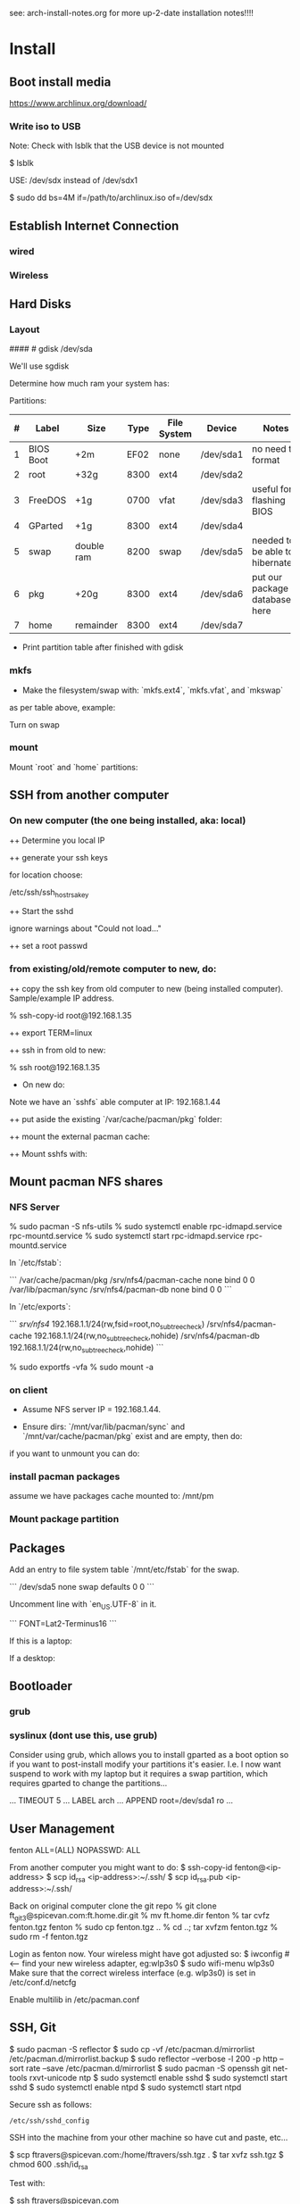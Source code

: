 see: arch-install-notes.org for more up-2-date installation notes!!!!
* Install
** Boot install media

https://www.archlinux.org/download/

*** Write iso to USB

Note: Check with lsblk that the USB device is not mounted

    $ lsblk

USE: /dev/sdx instead of /dev/sdx1

    $ sudo dd bs=4M if=/path/to/archlinux.iso of=/dev/sdx

** Establish Internet Connection
*** wired

    # ping yahoo.com

*** Wireless
# ip link set wlp1s0 down
# systemctl enable netctl-auto@wlp1s0.service
# systemctl start netctl-auto@wlp1s0.service
# systemctl status netctl-auto@wlp1s0.service
# wifi-menu wlp1s0

** Hard Disks
*** Layout

    # lsblk

####    # gdisk /dev/sda

We'll use sgdisk

    # sgdisk -Z /dev/sdb             # zero out the disk
    # sgdisk -n 1:0:+2m /dev/sdb     # format: <partition #>:<start>:<end>
    # sgdisk -n 2:0:0 /dev/sdb     # a 0 means use default

Determine how much ram your system has:

    # free -mth

Partitions:

| # | Label     | Size       | Type | File System | Device    | Notes                             |
|---+-----------+------------+------+-------------+-----------+-----------------------------------|
| 1 | BIOS Boot | +2m        | EF02 | none        | /dev/sda1 | no need to format                 |
| 2 | root      | +32g       | 8300 | ext4        | /dev/sda2 |                                   |
| 3 | FreeDOS   | +1g        | 0700 | vfat        | /dev/sda3 | useful for flashing BIOS          |
| 4 | GParted   | +1g        | 8300 | ext4        | /dev/sda4 |                                   |
| 5 | swap      | double ram | 8200 | swap        | /dev/sda5 | needed to be able to hibernate!!! |
| 6 | pkg       | +20g       | 8300 | ext4        | /dev/sda6 | put our package database here     |
| 7 | home      | remainder  | 8300 | ext4        | /dev/sda7 |                                   |

+ Print partition table after finished with gdisk

    # parted /dev/sda print

*** mkfs
+ Make the filesystem/swap with: `mkfs.ext4`, `mkfs.vfat`, and `mkswap`
as per table above, example:

    # mkfs.ext4 /dev/sda2
    # mkfs.vfat /dev/sda3
    # mkfs.ext4 /dev/sda4
    # mkswap /dev/sda5
    # mkfs.ext4 /dev/sda6
    # mkfs.ext4 /dev/sda7

Turn on swap

    # swapon /dev/sda5

*** mount
Mount `root` and `home` partitions:

    # mount /dev/sda2 /mnt
    # mkdir /mnt/home
    # mkdir -p /mnt/var/cache/pacman/pkg
    # mount /dev/sda6 /mnt/var/cache/pacman/pkg
    # mount /dev/sda7 /mnt/home

** SSH from another computer

*** On new computer (the one being installed, aka: local)

++ Determine you local IP

    # ifconfig

++ generate your ssh keys

    # ssh-keygen

for location choose:

    /etc/ssh/ssh_host_rsa_key

++ Start the sshd

    # /usr/bin/sshd

ignore warnings about "Could not load..."

++ set a root passwd

    # passwd

*** from existing/old/remote computer to new, do:

++ copy the ssh key from old computer to new (being installed
computer).  Sample/example IP address.

    % ssh-copy-id root@192.168.1.35

++ export TERM=linux

++ ssh in from old to new:

    % ssh root@192.168.1.35

+ On new do:

Note we have an `sshfs` able computer at IP: 192.168.1.44

++ put aside the existing `/var/cache/pacman/pkg` folder:

    # cd /var/cache/pacman
    # mv pkg pkg-bak
    # mkdir pkg

++ mount the external pacman cache:

    # sshfs fenton@192.168.1.44:/var/cache/pacman/pkg pkg -C


++ Mount sshfs with: 

    # sshfs bkfi:/var/cache/pacman/pkg pkg -C
** Mount pacman NFS shares
*** NFS Server

    % sudo pacman -S nfs-utils
    % sudo systemctl enable rpc-idmapd.service rpc-mountd.service
    % sudo systemctl start rpc-idmapd.service rpc-mountd.service

In `/etc/fstab`:

```
/var/cache/pacman/pkg                     /srv/nfs4/pacman-cache  none    bind                      0       0    
/var/lib/pacman/sync                      /srv/nfs4/pacman-db     none    bind                      0       0        
```

In `/etc/exports`:

```
/srv/nfs4/   192.168.1.1/24(rw,fsid=root,no_subtree_check)
/srv/nfs4/pacman-cache  192.168.1.1/24(rw,no_subtree_check,nohide)
/srv/nfs4/pacman-db  192.168.1.1/24(rw,no_subtree_check,nohide)
```

    % sudo exportfs -vfa
    % sudo mount -a

*** on client

+ Assume NFS server IP = 192.168.1.44.  

+ Ensure dirs: `/mnt/var/lib/pacman/sync` and `/mnt/var/cache/pacman/pkg`
  exist and are empty, then do:

    # showmount -e 192.168.1.44

    # mkdir -p /mnt/var/lib/pacman/sync
    # mkdir -p /mnt/var/cache/pacman/pkg

    # mount -t nfs4 192.168.1.44:pacman-db /mnt/var/lib/pacman/sync
    # mount -t nfs4 192.168.1.44:pacman-cache /mnt/var/cache/pacman/pkg

if you want to unmount you can do:

    # cd /; umount /mnt/var/lib/pacman/sync; umount /mnt/var/cache/pacman/pkg
    # umount /mnt{/home,}

*** install pacman packages

assume we have packages cache mounted to: /mnt/pm

    # pacman -r /mnt --cachedir=/mnt/var/cache/pacman/pkg -Sy base base-devel
*** Mount package partition

    # mkdir -p /mnt/var/cache/pacman/pkg
    # mount /dev/sda6 /mnt/var/cache/pacman/pkg

** Packages

    # pacstrap -i /mnt base base-devel
    # genfstab -U -p /mnt >> /mnt/etc/fstab
    # echo 'genfstab -U -p /mnt/na >> /mnt/etc/fstab' | sudo bash

Add an entry to file system table `/mnt/etc/fstab` for the swap.

```
/dev/sda5 none swap defaults 0 0
```

    # arch-chroot /mnt
    # vi /etc/locale.gen

Uncomment line with `en_US.UTF-8` in it.

    # locale-gen
    # echo LANG=en_US.UTF-8 > /etc/locale.conf
    # export LANG=en_US.UTF-8
    # setfont Lat2-Terminus16
    # vi /etc/vconsole.conf

```
FONT=Lat2-Terminus16
```
    # ln -s /usr/share/zoneinfo/<Zone>/<SubZone> /etc/localtime
    # hwclock --systohc --utc
    # echo <hostname> > /etc/hostname    # <-- pick a different hostname 

If this is a laptop:

    # pacman -S iw wireless_tools wpa_supplicant wpa_actiond dialog
    # wifi-menu wlan0

If a desktop: 

    # systemctl enable dhcpcd@enp0s25.service    # <-- your interface
    # passwd

** Bootloader

*** grub

    # pacman -S grub
    # grub-install --recheck /dev/sda
    # grub-mkconfig -o /boot/grub/grub.cfg


*** syslinux (dont use this, use grub)
Consider using grub, which allows you to install gparted as a boot
option so if you want to post-install modify your partitions it's
easier.  I.e. I now want suspend to work with my laptop but it
requires a swap partition, which requires gparted to change the
partitions... 

...
TIMEOUT 5
...
LABEL arch
        ...
        APPEND root=/dev/sda1 ro
        ...
# pacman -S syslinux
# syslinux-install_update -i -a -m
# nano /boot/syslinux/syslinux.cfg

** User Management

# useradd -m -g users -s /usr/bin/zsh fenton
# passwd fenton
# pacman -S sudo
# visudo
fenton ALL=(ALL) NOPASSWD: ALL

From another computer you might want to do:
$ ssh-copy-id fenton@<ip-address>
$ scp id_rsa <ip-address>:~/.ssh/
$ scp id_rsa.pub <ip-address>:~/.ssh/

Back on original computer clone the git repo
% git clone ft_git3@spicevan.com:ft.home.dir.git
% mv ft.home.dir fenton
% tar cvfz fenton.tgz fenton
% sudo cp fenton.tgz ..
% cd ..; tar xvfzm fenton.tgz
% sudo rm -f fenton.tgz

# exit
# umount /mnt/{home,}
# reboot


Login as fenton now.  Your wireless might have got adjusted so:
$ iwconfig   # <-- find your new wireless adapter, eg:wlp3s0
$ sudo wifi-menu wlp3s0
Make sure that the correct wireless interface (e.g. wlp3s0) is set in
/etc/conf.d/netcfg 

Enable multilib in /etc/pacman.conf

** SSH, Git

    $ sudo pacman -S reflector
    $ sudo cp -vf /etc/pacman.d/mirrorlist /etc/pacman.d/mirrorlist.backup
    $ sudo reflector --verbose -l 200 -p http --sort rate --save /etc/pacman.d/mirrorlist
    $ sudo pacman -S openssh git net-tools rxvt-unicode ntp
    $ sudo systemctl enable sshd
    $ sudo systemctl start sshd
    $ sudo systemctl enable ntpd
    $ sudo systemctl start ntpd

Secure ssh as follows:

: /etc/ssh/sshd_config


SSH into the machine from your other machine so have cut and paste,
etc... 

    $ scp ftravers@spicevan.com:/home/ftravers/ssh.tgz .
    $ tar xvfz ssh.tgz
    $ chmod 600 .ssh/id_rsa

Test with:

    $ ssh ftravers@spicevan.com

If preparing a computer for Fenton do following, otherwise go to next
section: 

** Clone fenton git dir

    $ git clone ft_git3@spicevan.com:ft.home.dir.git
    $ mkdir -p projects/docs-DIR/; cd !$
    $ git clone ft_git3@spicevan.com:documentation.git
    $ cd documentation; chmod +x arch-packages.md

Modify /etc/pacman.conf so SigLevels are all: Optional TrustAll 

    $ ./arch-packages.md 
    $ mv ft.home.dir/ fenton
    $ tar cvfz fenton.tgz fenton
    $ sudo mv fenton.tgz ..; cd ..; sudo tar xvfz fenton.tgz
    $ cd fenton
    $ chmod 600 .ssh/id_rsa
    
    $ cp .xinitrc-desktop .xinitrc

** Clone basic_user_settings

    $ scp annie@192.168.1.45:/home/annie/.ssh/id_rsa.pub ~/projects/dh-gitosis/keydir/aspire_one.pub
    $ cd ~/projects/dh-gitosis/; pul;

edit `~/projects/dh-gitosis/gitosis.conf` adding pub file, and pus,
then from new computer do:

    $ git clone ft_git3@spicevan.com:basic-user-settings.git
    $ mv basic-user-settings/ annie
    $ tar cvfz annie.tgz annie/
    $ sudo mv annie.tgz /home
    $ cd /home
    $ tar xvfz annie.tgz

** Install a video driver

    $ lspci | grep VGA

Here I install the intel video card:

    $ sudo pacman -S xf86-video-intel

for other cards see: 

https://wiki.archlinux.org/index.php/Beginners'_Guide#Install_a_video_driver

** packages & documentation

   $ mkdir -p ~/projects/docs-DIR/
   $ cd !$
   $ git clone ft_git3@spicevan.com:documentation.git
   $ documentation/arch-packages.md
   
   Optional additional git repos you might want to add:

   $ cd ~/projects/docs-DIR; git clone ft_git3@spicevan.com:pers-docs.git
   $ mkdir pers-docs/empty

** slim

    $ sudo vi /etc/slim.conf

```
default_user        fenton
auto_login         yes
```

    $ sudo systemctl enable slim.service
    
** yaourt

   some dependencies: binutils

   $ wget https://aur.archlinux.org/packages/pa/package-query/package-query.tar.gz
   $ wget https://aur.archlinux.org/packages/ya/yaourt/yaourt.tar.gz

   $ tar xvfz package-query.tar.gz; tar xvfz yaourt.tar.gz
   $ cd package-query; makepkg -s; sudo pacman -U package-query...; cd ..
   $ cd yaourt; makepkg -s; sudo pacman -U yaourt...; cd ..
   $ rm -rf yaourt* package-query*

   $ yaourt slime-cvs kdegraphics-okular google-talkplugin

** quicklisp

   $ wget http://beta.quicklisp.org/quicklisp.lisp
   $ sbcl --load quicklisp.lisp
   * (quicklisp-quickstart:install)
   * (ql:quickload "quicklisp-slime-helper")
   * (SB-EXT:EXIT)
   % mv .sbclrc.bak .sbclrc
   % sbcl
   * (SB-EXT:EXIT)
   $ mkdir -p projects/lisp/systems

** Emacs

    $ cd .emacs.d; cp workgroups.copy workgroups

Install packages:

    bookmark+, org2blog, workgroups, icicles

** Git Projects

   $ cd ~/projects; git clone ft_git3@spicevan.com:gitosis-admin.git dh-gitosis
   $ cd docs-DIR; git clone ft_git3@spicevan.com:pers-docs.git
   $ cd ../lisp/; git clone ft_git3@spicevan.com:urban-farmer.git
   $ git clone ft_git3@spicevan.com:common-socialisp.git
   $ git clone ft_git3@spicevan.com:todo.git

** Extra monitors

Now get all your monitors plugged in and run:
$ arandr
Save your settings
$ rm -f scripts/rar

In the command below change first argument to name you used above
saving the arandr config.
$ chmod +x .screenlayout/lenovo_syncmaster.sh 
$ cd scripts
$ ln -s ../.screenlayout/lenovo_syncmaster.sh rar

** Skype

Choose: lib32-mesa-libgl, when it comes up as an option.

* Other
** Copy to Android Device

To copy over a movie

    sudo mtp-connect --sendfile <src-file> Movies

To copy over music

    sudo mtp-connect --sendfile <src-file> Music

** Virtual Box Install

Ensure you choose `Bridged Networking` and select correct network
adaptor.

** Configure Arch 

Simply go through accepting all defaults except for what is listed
below.

Setup static ip at: `/etc/rc.conf`, insert

```
# Static IP example
address=192.168.0.2
interface=eth0
netmask=255.255.255.0
broadcast=192.168.0.255
gateway=192.168.0.1
```

setup nameserver (dns)

```
 cat /etc/resolv.conf
nameserver 192.168.0.1
```

Comment out servers in `/etc/pacman.d/mirrorlist` for your country.

Shutdown the VM with: `shutdown -h now`

Remove the arch.iso file from the CD and start the Arch VM up again.

Get the latest mirrors:

    # cd /etc/pacman.d; wget -c http://www.archlinux.org/mirrorlist/all/
    # mv mirrorlist mirrorlist.old; mv index.html mirrorlist

and uncomment for your country in the file.

Update system with:

    # pacman -Syyu 
    
Note answer `n` when it says:
  
    :: Do you want to cancel the current operation
    :: and upgrade these packages now? [Y/n]
    
Answer `y` for remaining questions.

If you get an error message saying:

    error: failed to commit transaction (conflicting files)
    
and then it says some file `exists in the filesystem`, simply delete
those files and retry: `pacman -Syyu`, again saying `n` when it asks
if you want to upgrade.
    
** Install/Setup SSH
    
    # pacman --noconfirm -S openssh openssl

Add it as a daemon after `network` to `/etc/rc.conf`: 

    DAEMONS=(... network @sshd ...)

Reboot and ssh into it so you can enjoy your nice terminal client.

** DBus

    # pacman --noconfirm -S dbus
    # rc.d start dbus

add it to the daemons array in `rc.conf`

    DAEMONS=(... dbus ...)

** Add User

Install sudo:

    # pacman --noconfirm -S sudo

Add a user, default group: `users`, shell is `bash`

    # useradd -m -g users -s /bin/bash fenton; passwd fenton
    # visudo

how to add a user to a group:

    $ sudo gpasswd -a user group

allow docs to do everything with an entry like:

    fenton ALL=(ALL) ALL

** Window Managers / Desktop Environments

[beginners guide - x][arch-beg-x-win]

[virtual box][arch-virtual-box]

```bash
# pacman --noconfirm -S xorg-server xorg-xinit xorg-utils xorg-server-utils mesa mesa-demos virtualbox-archlinux-additions xf86-video-vesa xf86-input-synaptics zlib ttf-dejavu
# modprobe -a vboxguest vboxsf vboxvideo
```
    
add to `rc.conf`

    MODULES=(... vboxguest vboxsf vboxvideo)


If you are using Arch installed directly on your hardware, you could
use the i3 window manager, otherwise you might want to use xfce4.

*** i3 window manager

install i3 window manager

    pacman -S i3
    
accept default to install all items.

Create an ~/.xinitrc

    cat > ~/.xinitrc
    exec i3

Reboot for good measure!

    # startx

*** xfce4 desktop environment

install

    pacman -s xfce4
    
accept default to get all packages, to start do:

    startxfce4

** Git

    # pacman --noconfirm -S git curl
    
** Emacs

    # pacman --noconfirm -S emacs
    
If this is inside a virtualbox vm, I normally remap the Host Key from
right Ctrl to F12 key.  File > Preferences > Input.  The right ctrl
key is used extensively for emacs!

*** Clojure support

install rlwrap:

    # pacman --noconfirm -S rlwrap

install java:

    # pacman -S jdk7-openjdk

Install Clojure, see: clojure.html

Setup ELPA see: emacs.html

Add packages: clojure-mode, clojure-test-mode

* RVM

Install rvm under current user 'fenton'.

```bash
$ curl -L get.rvm.io | bash -s stable
```

add to `~/.bashrc`:

 :   [[ -s "$HOME/.rvm/scripts/rvm" ]] && source "$HOME/.rvm/scripts/rvm"


test with:

```bash
$ type rvm | head -n1
rvm is a function
```

get some rvm completions with:

```bash
# RVM bash completion



 :   [[ -r "$HOME/.rvm/scripts/completion" ]] && source "$HOME/.rvm/scripts/completion"




```

* Dynamic DNS Afraid
** Get Dyn DNS URL

https://freedns.afraid.org/

+ left menu click `Dynamic DNS`

+ Click 'direct URL' beside your root domain (i.e. not any
`mail.domain.com` or something like that records, just the
`domain.com` record.

You'll see a URL something like:

    http://freedns.afraid.org/dynamic/update.php?ZRRJZ...................bzo4Njc1M4DA

install software:

    $ sudo pacman -S cronie
    $ crontab -e

This will allow you to edit your crontab (Chronological Table). 

Put in a line like:

    */1 * * * * curl -ks http://freedns.afraid.org/dynamic/update.php?ZRRJZ...................bzo4Njc1M4DA > /dev/null

Changing the URL to be what you got in the step above.

Enable, starte and view status of `cronie` service

    $ sudo systemctl enable cronie.service
    ...
    $ sudo systemctl start cronie.service
    $ sudo systemctl status cronie.service
    ...

Monitor it runs with: 

    $ sudo journalctl -u cronie.service -f

* RVM - Ruby

[rvm ruby reference][rvm ruby]

now become user: `docs` (or whatever user you plan on being when you
are using ruby)

    # su - docs
    $ sudo bash < <(curl -s https://raw.github.com/wayneeseguin/rvm/master/binscripts/rvm-installer )
    $ sudo usermod -a -G rvm docs

as root:

    # pacman -Sy --noconfirm gcc patch curl zlib readline libxml2 libxslt git autoconf automake diffutils make libtool bison subversion
    # ln -s /lib/libpcre.so.0 /usr/lib/libpcre.so.1

as docs user:

    $ rvm install 1.9.3
    $ rvm use 1.9.3 --default
    
* Virtualization (not complete - not working)

[Ref](https://wiki.archlinux.org/index.php/KVM)

    # pacman -S qemu-kvm
    
Add a user `fenton`, default group: `users`, shell is `bash`

    # useradd -m -g users -s /bin/bash fenton
    # usermod -a -G kvm fenton

Add user `fenton` to sudo:

    # visudo

Put in entry like:

    fenton ALL=(ALL) ALL
    
add modules to `/etc/rc.conf`

    MODULES=(kvm kvm-intel)

Reboot.

Login as `fenton`, and create OS Image

```bash
# su - fenton
$ qemu-img create -f qcow2 arch2 2G
```

* Nginx, Passenger, Rack, ...

http://tommy.chheng.com/2009/06/09/deploying-a-sinatra-app-on-nginx-passenger-with-capistrano-and-git/

first ensure you have a rvm/ruby environment setup.

install `passenger-install-nginx-module`

    Gem install passenger
    passenger-install-nginx-module
    
just follow the defaults

Edit the `/opt/nginx/conf/nginx.conf` to specify where to save the
nginx pid file to:

    pid /var/run/nginx.pid;
    
Create a start file in: `/etc/rc.d/nginx` (755 permissions), with the
following contents:

```
#!/bin/bash

# general config

NGINX_CONFIG="/opt/nginx/conf/nginx.conf"

. /etc/conf.d/nginx
. /etc/rc.conf
. /etc/rc.d/functions

function check_config 
  stat_busy "Checking configuration"
  /usr/sbin/nginx -t -q -c "$NGINX_CONFIG"
  if [ $? -ne 0 ]; then
    stat_die
  else
    stat_done
  fi
}

case "$1" in
  start)
    check_config
    $0 careless_start
    ;;
  careless_start)
    stat_busy "Starting Nginx"
    if [ -s /var/run/nginx.pid ]; then
      stat_fail
      # probably ;)
      stat_busy "Nginx is already running"
      stat_die
     fi
    /usr/sbin/nginx -c "$NGINX_CONFIG" &>/dev/null
    if [ $? -ne 0 ]; then
      stat_fail
    else
      add_daemon nginx
      stat_done
    fi
    ;;
  stop)
    stat_busy "Stopping Nginx"
    NGINX_PID=`cat /var/run/nginx.pid 2>/dev/null`
    kill -QUIT $NGINX_PID &>/dev/null
    if [ $? -ne 0 ]; then
      stat_fail
    else
      for i in `seq 1 10`; do
        [ -d /proc/$NGINX_PID ] || { stat_done; rm_daemon nginx; exit 0; }
        sleep 1
      done
      stat_fail
    fi
    ;;
  restart)
    check_config
    $0 stop
    sleep 1
    $0 careless_start
    ;;
  reload)
    check_config
    if [ -s /var/run/nginx.pid ]; then
      status "Reloading Nginx Configuration" kill -HUP `cat /var/run/nginx.pid`
    fi
    ;;
  check)
    check_config
    ;;
  *)
    echo "usage: $0 {start|stop|restart|reload|check|careless_start}"
esac
```

Have a `/etc/conf.d/nginx` file with the following in it:

```
NGINX_CONFIG=/etc/nginx/conf/nginx.conf
```

Modify the user `nginx` runs as, with a line like the following in
`/opt/nginx/conf/nginx.conf` 















Suppose you have a Ruby on Rails application in /somewhere. Add a server block
to your Nginx configuration file, set its root to /somewhere/public, and set
'passenger_enabled on', like this:

```
server {
      listen 80;
      server_name www.yourhost.com;
      root /somewhere/public;   # <--- be sure to point to 'public'!
      passenger_enabled on;
   }
```






[ref](https://wiki.archlinux.org/index.php/Nginx)

    # pacman --noconfirm -S nginx

Start:

    # rc.d start nginx
    
Home page: `/etc/nginx/html/index.html`, test with: `http://127.0.0.1`

Add to daemon list: `/etc/rc.conf`:

    DAEMONS=(... @nginx)
    
You can modify the configurations by editing the files in
`/etc/nginx/conf`. (`/etc/nginx/conf/nginx.conf` being the main config
file.)

* Solr

    # pacman -S jre7-openjdk

* Display

I have two 1920x1080 monitors I use side by side.  In file:
`/etc/X11/xorg.conf.d/10-monitor.conf` put:

```
Section "Monitor"
    Identifier             "Monitor0"
EndSection

Section "Device"
    Identifier             "Device0"
    Driver                 "intel" #Choose the driver used for this monitor
EndSection

Section "Screen"
    Identifier             "Screen0"  #Collapse Monitor and Device section to Screen section
    Device                 "Device0"
    Monitor                "Monitor0"
    DefaultDepth            24 #Choose the depth (16||24)
    SubSection             "Display"
        Depth               24
        Modes              "1920x1080" "1920x1080" #Choose the resolution
        Virtual            3840 2160
    EndSubSection
EndSection
```

To make monitors one big desktop create a script that you run with the
following contents:

```
#!/bin/sh
xrandr --auto --output VGA1 --mode 1920x1080 --left-of HDMI1
```

    xrandr -q

will give you the names of your monitors, like I have VGA1 and HDMI1

* Fonts

List fonts

    fc-list | sed 's,:.*,,' | sort -u

Add a font folder, can be put at the beginning of ~/.xinitrc

```
xset +fp /usr/share/fonts/local
xset fp rehash 
```

Query fonts path:

    xset q

!!! NOTE UNFINISHED AND UNSUCCESSFUL !!!
* Customizing Xterm

When it comes to customizing xterm in a serious way XResources are the
way to go.

XResources are read from the file ~/.Xresources when you login, but if
you wish to force them to be reloaded you run the command:

    xrdb -merge ~/.Xresources

Sample ~/.Xresources

```
!
! Comments begin with a "!" character.
!

XTerm*background:       black
XTerm*foreground:       white
XTerm*cursorColor:      white
XTerm.vt100.geometry:   79x25
XTerm*scrollBar:        true
XTerm*scrollTtyOutput:  false
```

* VPN

download vpn software and install

    https://myaccess.oraclevpn.com

run: 

    $ sudo /etc/rc.d/vpnagentd_init start

install:

    $ sudo pacman -S pangox-compat

then need to run the `~/vpnui` program, connect to:

    https://myaccess.oraclevpn.com

```
#!/bin/bash

# general config

. /etc/rc.conf
. /etc/rc.d/functions

case "$1" in
  start)
    stat_busy "Starting Nginx"
    /opt/cisco/vpn/bin/vpnagentd &>/dev/null

    if [ $? -ne 0 ]; then
      stat_fail
    else
      add_daemon vpnagentd
      stat_done
    fi
    ;;
  stop)
    stat_busy "Stopping VPNAgentD"
    VPNAGENTD_PID=`cat /var/run/vpnagentd.pid 2>/dev/null`
    kill -QUIT $VPNAGENTD_PID &>/dev/null
    if [ $? -ne 0 ]; then
      stat_fail
    else
      for i in `seq 1 10`; do
        [ -d /proc/$VPNAGENTD_PID ] || { stat_done; rm_daemon vpnagentd; exit 0; }
        sleep 1
      done
      stat_fail
    fi
    ;;
  restart)
    $0 stop
    sleep 1
    $0 start
    ;;
  *)
    echo "usage: $0 {start|stop|restart}"
esac
```

add entry to /etc/rc.conf

    DAEMONS=(... @vpnagentd)

* AUR

You need to make package installer from source. Steps are:

1. Goto https://aur.archlinux.org to search packages
2. Download tarball file
3. Extract file using gunzip and tar
4. In the extracted folder, run "makepkg -s"
5. If successfully built, a new file like package.pkg.tar.xz is generated
6. Run pacman -U package.pkg.tar.xz to install it

You can also use yaourt to build/install packages from AUR

1. First you need to install yaourt not by pacman but by the above procedures
2. Run yaourt, e.g. "yaourt libpng14"
3. Select a number from the query result list, then go on as instructed

- Goto https://aur.archlinux.org to search packages
- dowload tar.gz: `yaourt 1.1-1`

```bash
$ tar xvfz yaourt-1.1.tar.gz
$ make install
```

* Open (Libre) Office

    $ sudo pacman -S libreoffice

** Apache LAMP

[ref](https://wiki.archlinux.org/index.php/LAMP#Apache)

    # pacman -S --noconfirm apache php php-apache mysql

Update: `/etc/httpd/conf/httpd.conf`

```
# Virtual hosts
Include conf/extra/httpd-vhosts.conf
```

Virtual Hosts: `/etc/httpd/conf/extra/httpd-vhosts.conf`

```xml
<VirtualHost *:80>
  ServerName docs
  DocumentRoot /home/docs/bin/website_static
</VirtualHost>
```

* Start/Stop/Restart Services

Example for sshd: 

    # rc.d {start|stop|restart} sshd

All scripts are kept in the folder: `/etc/rc.d`

** VPN
To download installer, method 1: Open browser and access http://myaccess.oraclevpn.com, after logging in, try to activate AnyConnect, browser would prompt for installation or downloading file which you can run to install; method 2: Goto ftp://obiftp/modules/unlicensed/global/ciscoanyconnect/2.5.3055/linux/ to download the 32bit or 64bit version for installation.

After installation, run /opt/cisco/vpn/bin/vpnui to start the vpn client. However, you may find that after rebooting, the vpn client is broken. What you see is a window just displayed and then disapear very quickly. The solution is to add vpnagentd_init to /etc/rc.conf's DAEMONS section. Reboot or run:
rc.d start vpnagentd_init.

Then you can enjoy vpn client successfully.


** Dav

```
$ sudo pacman -S davfs2
$ sudo mount.davfs https://oracle-git.rnowtraining.com/dav ~/projects/cur-DIR/cx
```    

* Truecrypt

** Create

To create a new truecrypt volume (file) interactively, type the
following in a terminal: 

    truecrypt

** Mount

The following mounts the file: `old-info` into the directory `empty`. 

    truecrypt /home/fenton/projects/docs-DIR/pers-docs/old-info /home/fenton/projects/docs-DIR/pers-docs/empty

password: hhmspiritpoemnumberhardfamilyone

** Unmount

just type:

    truecrypt -d
** Troubleshoot

If you get a message: 

*** failed to setup a loop device

    # tee /etc/modules-load.d/truecrypt.conf <<< "loop"
    % sudo modprobe loop

*** device-mapper: reload ioctl on truecrypt1 failed

add the flag: -m=nokernelcrypto to the truecrypt command. 

*** fuse: device not found, try 'modprobe fuse' first

* pacman

To list files associated with a package:

    pacman -Ql <package-name>

this should give you a list of explicitly installed packages

    % pacman -Qet

** cache and database

+ Database location: `/var/lib/pacman/sync/{core.db,testing.db,...}`

+ Cache location: `/var/cache/pacman/pkg/`
* random password generation

** Install apg

    $ sudo pacman -S apg

** Generate secure passwords

 : % apg -m 16 -x 16 -a 1 -n 20 -E \"\[0Ol1\|o\}\\\`\'] -M NCL 

| -m   | minimum length                  |
| -x   | max length                      |
| -a 1 | use random password generation  |
| -n   | number of passwords to generate |
| -E   | characters to avoid             |
| -M   | mode                            |

modes

| -M N | must use numeral       |
| -M C | must use capital       |
| -M L | must use small letters |


* wake on lan
+ setup in bios
** servers
   
in: `/etc/netctl/<PROFILE>` put:

    ExecUpPost='/usr/bin/ethtool -s enp0s25 wol g'

NOTE: change enp0s25 to the device reported by: `ip link`

Might have a line like the following to auto-shutdown after 20 mins:

    xautolock -locker slimlock -time 10 -killer "sudo shutdown -h now" -killtime 10 &

** client machines

+ Over intranet:

    alias wbi='wol -i 192.168.1.44 bc:30:5b:9c:d3:56'

where machine address is retrieved with: `ip link`

+ Over internet:

    alias wbe='wol -i  bc:30:5b:9c:d3:56'
* nfs

ref: https://wiki.archlinux.org/index.php/NFS

Lets share pacman.  There are two important folders: cache and db
(see pacman section).  So lets share the cache folder first:

    /var/cache/pacman/pkg

to make a directory available *temporarily* you can use the command:

    mount --bind <dir> <a mount point dir>

The first <dir> is the real directory you want to share.

The second <a mount point dir> is just an empty folder.

Example:

    % mkdir ~fenton/mnt
    % sudo mount --bind ~fenton/Downloads ~fenton/mnt

+ /etc/exports

    /home/fenton/mnt 192.168.1.1/24(rw,no_subtree_check,nohide)

Each time you modify exports file you must run:

    % sudo exportfs -rav

+ services

Start/enable `rpc-idmapd.service` and `rpc-mountd.service`
* modules

Show currently loaded modules

    % lsmod

Info about a module

    % modinfo <module_name>

See the module files

    % tree -d /lib/modules/3.9.9-1-ARCH/kernel/

Remove a module called foo

    # modprobe -r foo

** 
* Change keyboard language

To be able to easily switch keyboard layouts, modify the Options used
in either of the above two methods. For example, to switch between a
US and a Swedish layout using the Caps Lock key, create a file
/etc/X11/xorg.conf.d/01-keyboard-layout.conf with the following
content:

Section "InputClass"
    Identifier             "keyboard-layout"
    MatchIsKeyboard        "on"
    Option "XkbLayout"     "us, se"
    Option "XkbOptions"    "grp:caps_toggle"
EndSection

or from the command line:

 % setxkbmap -model pc104 -layout us,th -option grp:caps_toggle
* xwindows over ssh

How to launch x window applications over SSH

on server in file: `/etc/ssh/sshd_config` set 

    X11Forwarding on

Then login to server with `-X` flag:

    ssh -X user@server.com

Now launch an xwindow application and should show up on local laptop. 
* ethernet

To setup an ethernet connect do the following:
* ssh http_proxy polipo

To tunnel http through ssh.  Use case: to visit sites blocked in one
country that are available in another.

Blocking country: Thailand, Bangkok, with laptop
Non Blocking Country: Canada, with server

from terminal:

: ssh -D 8080 v5

chromium set: settings > preferences > advanced > network > connection
> settings > manual proxy config > 

Socks Host: 127.0.0.1
Port: 8080

DONE!

* boot splash screen timeout

: /boot/syslinux/syslinux.cfg
